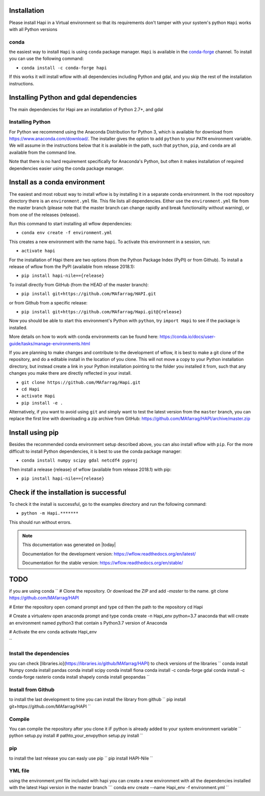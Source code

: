 Installation
============


Please install Hapi in a Virtual environment so that its requirements don't tamper with your system's python
``Hapi`` works with all Python versions

conda
**********************
the easiest way to install ``Hapi`` is using ``conda`` package manager. ``Hapi`` is available in the `conda-forge <https://conda-forge.org/>`_ channel. To install
you can use the following command: 

+ ``conda install -c conda-forge hapi``

If this works it will install wflow with all dependencies including Python and gdal,
and you skip the rest of the installation instructions.


Installing Python and gdal dependencies
===========================================

The main dependencies for Hapi are an installation of Python 2.7+, and gdal

Installing Python
**********************

For Python we recommend using the Anaconda Distribution for Python 3, which is available
for download from https://www.anaconda.com/download/. The installer gives the option to
add ``python`` to your ``PATH`` environment variable. We will assume in the instructions
below that it is available in the path, such that ``python``, ``pip``, and ``conda`` are
all available from the command line.

Note that there is no hard requirement specifically for Anaconda's Python, but often it
makes installation of required dependencies easier using the conda package manager.

Install as a conda environment
==============================

The easiest and most robust way to install wflow is by installing it in a separate
conda environment. In the root repository directory there is an ``environment.yml`` file.
This file lists all dependencies. Either use the ``environment.yml`` file from the master branch
(please note that the master branch can change rapidly and break functionality without warning),
or from one of the releases {release}.

Run this command to start installing all wflow dependencies:

+ ``conda env create -f environment.yml``

This creates a new environment with the name ``hapi``. To activate this environment in
a session, run:

+ ``activate hapi``

For the installation of Hapi there are two options (from the Python Package Index (PyPI)
or from Github). To install a release of wflow from the PyPI (available from release 2018.1):

+ ``pip install hapi-nile=={release}``

To install directly from GitHub (from the HEAD of the master branch):

+ ``pip install git+https://github.com/MAfarrag/HAPI.git``

or from Github from a specific release:

+ ``pip install git+https://github.com/MAfarrag/Hapi.git@{release}``

Now you should be able to start this environment's Python with ``python``, try
``import Hapi`` to see if the package is installed.


More details on how to work with conda environments can be found here:
https://conda.io/docs/user-guide/tasks/manage-environments.html


If you are planning to make changes and contribute to the development of wflow, it is
best to make a git clone of the repository, and do a editable install in the location
of you clone. This will not move a copy to your Python installation directory, but
instead create a link in your Python installation pointing to the folder you installed
it from, such that any changes you make there are directly reflected in your install.

+ ``git clone https://github.com/MAfarrag/Hapi.git``
+ ``cd Hapi``
+ ``activate Hapi``
+ ``pip install -e .``

Alternatively, if you want to avoid using ``git`` and simply want to test the latest
version from the ``master`` branch, you can replace the first line with downloading
a zip archive from GitHub: https://github.com/MAfarrag/HAPI/archive/master.zip

Install using pip
=================

Besides the recommended conda environment setup described above, you can also install
wflow with ``pip``. For the more difficult to install Python dependencies, it is best to
use the conda package manager:

+ ``conda install numpy scipy gdal netcdf4 pyproj``


Then install a release {release} of wflow (available from release 2018.1) with pip:

+ ``pip install hapi-nile=={release}``


Check if the installation is successful
=======================================

To check it the install is successful, go to the examples directory and run the following command:

+ ``python -m Hapi.*******``

This should run without errors.


.. note::

      This documentation was generated on |today|

      Documentation for the development version:
      https://wflow.readthedocs.org/en/latest/

      Documentation for the stable version:
      https://wflow.readthedocs.org/en/stable/


TODO
====

.. todolist::
	- add the test
if you are using conda
``
# Clone the repository. Or download the ZIP and add `-master` to the name.
git clone https://github.com/MAfarrag/HAPI

# Enter the repository
open comand prompt and type cd then the path to the repository
cd Hapi

# Create a virtualenv
open anaconda prompt and type
conda create -n Hapi_env python=3.7 anaconda 
that will create an environment named python3 that contain s Python3.7 version of Anaconda 

# Activate the env
conda activate Hapi_env

``

Install the dependencies
**********************

you can check [libraries.io](https://libraries.io/github/MAfarrag/HAPI) to check versions of the libraries
``
conda install Numpy
conda install pandas
conda install scipy
conda install fiona
conda install -c conda-forge gdal
conda install -c conda-forge rasterio
conda install shapely
conda install geopandas
``

Install from Github
**********************

to install the last development to time you can install the library from github
``
pip install git+https://github.com/MAfarrag/HAPI
``

Compile
**********************
You can compile the repository after you clone it 
iF python is already added to your system environment variable
``
python setup.py install
# 
pathto_your_env\python setup.py install
``

pip
**********************
to install the last release you can easly use pip
``
pip install HAPI-Nile
``



YML file
**********************
using the environment.yml file included with hapi you can create a new environment with all the dependencies installed with the latest Hapi version
in the master branch
```
conda env create --name Hapi_env -f environment.yml
``
